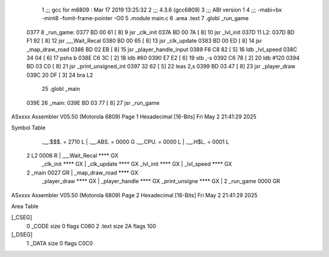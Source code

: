                               1 ;;; gcc for m6809 : Mar 17 2019 13:25:32
                              2 ;;; 4.3.6 (gcc6809)
                              3 ;;; ABI version 1
                              4 ;;; -mabi=bx -mint8 -fomit-frame-pointer -O0
                              5 	.module	main.c
                              6 	.area	.text
                              7 	.globl	_run_game
   0377                       8 _run_game:
   0377 BD 00 61      [ 8]    9 	jsr	_clk_init
   037A BD 00 7A      [ 8]   10 	jsr	_lvl_init
   037D                      11 L2:
   037D BD F1 92      [ 8]   12 	jsr	___Wait_Recal
   0380 BD 00 65      [ 8]   13 	jsr	_clk_update
   0383 BD 00 ED      [ 8]   14 	jsr	_map_draw_road
   0386 BD 02 EB      [ 8]   15 	jsr	_player_handle_input
   0389 F6 C8 82      [ 5]   16 	ldb	_lvl_speed
   038C 34 04         [ 6]   17 	pshs	b
   038E C6 3C         [ 2]   18 	ldb	#60
   0390 E7 E2         [ 6]   19 	stb	,-s
   0392 C6 78         [ 2]   20 	ldb	#120
   0394 BD 03 C0      [ 8]   21 	jsr	_print_unsigned_int
   0397 32 62         [ 5]   22 	leas	2,s
   0399 BD 03 47      [ 8]   23 	jsr	_player_draw
   039C 20 DF         [ 3]   24 	bra	L2
                             25 	.globl	_main
   039E                      26 _main:
   039E BD 03 77      [ 8]   27 	jsr	_run_game
ASxxxx Assembler V05.50  (Motorola 6809)                                Page 1
Hexadecimal [16-Bits]                                 Fri May  2 21:41:29 2025

Symbol Table

    .__.$$$.       =   2710 L   |     .__.ABS.       =   0000 G
    .__.CPU.       =   0000 L   |     .__.H$L.       =   0001 L
  2 L2                 0006 R   |     ___Wait_Recal      **** GX
    _clk_init          **** GX  |     _clk_update        **** GX
    _lvl_init          **** GX  |     _lvl_speed         **** GX
  2 _main              0027 GR  |     _map_draw_road     **** GX
    _player_draw       **** GX  |     _player_handle     **** GX
    _print_unsigne     **** GX  |   2 _run_game          0000 GR

ASxxxx Assembler V05.50  (Motorola 6809)                                Page 2
Hexadecimal [16-Bits]                                 Fri May  2 21:41:29 2025

Area Table

[_CSEG]
   0 _CODE            size    0   flags C080
   2 .text            size   2A   flags  100
[_DSEG]
   1 _DATA            size    0   flags C0C0

